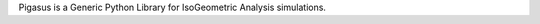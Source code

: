 Pigasus is a Generic Python Library for IsoGeometric Analysis simulations.

.. _isogeometric analysis:
    http://en.wikipedia.org/wiki/Isogeometric_analysis

.. _IgaKit:
    http://bitbucket.org/dalcinl/igakit
